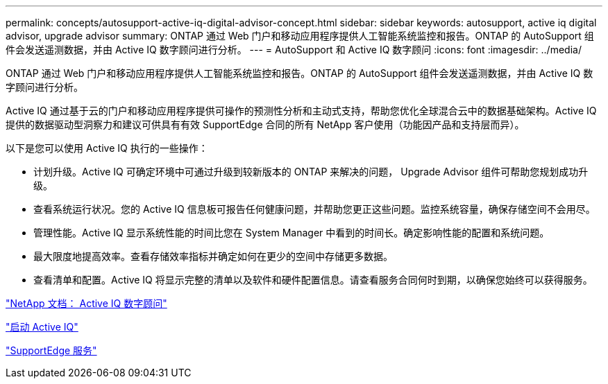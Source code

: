 ---
permalink: concepts/autosupport-active-iq-digital-advisor-concept.html 
sidebar: sidebar 
keywords: autosupport, active iq digital advisor, upgrade advisor 
summary: ONTAP 通过 Web 门户和移动应用程序提供人工智能系统监控和报告。ONTAP 的 AutoSupport 组件会发送遥测数据，并由 Active IQ 数字顾问进行分析。 
---
= AutoSupport 和 Active IQ 数字顾问
:icons: font
:imagesdir: ../media/


[role="lead"]
ONTAP 通过 Web 门户和移动应用程序提供人工智能系统监控和报告。ONTAP 的 AutoSupport 组件会发送遥测数据，并由 Active IQ 数字顾问进行分析。

Active IQ 通过基于云的门户和移动应用程序提供可操作的预测性分析和主动式支持，帮助您优化全球混合云中的数据基础架构。Active IQ 提供的数据驱动型洞察力和建议可供具有有效 SupportEdge 合同的所有 NetApp 客户使用（功能因产品和支持层而异）。

以下是您可以使用 Active IQ 执行的一些操作：

* 计划升级。Active IQ 可确定环境中可通过升级到较新版本的 ONTAP 来解决的问题， Upgrade Advisor 组件可帮助您规划成功升级。
* 查看系统运行状况。您的 Active IQ 信息板可报告任何健康问题，并帮助您更正这些问题。监控系统容量，确保存储空间不会用尽。
* 管理性能。Active IQ 显示系统性能的时间比您在 System Manager 中看到的时间长。确定影响性能的配置和系统问题。
* 最大限度地提高效率。查看存储效率指标并确定如何在更少的空间中存储更多数据。
* 查看清单和配置。Active IQ 将显示完整的清单以及软件和硬件配置信息。请查看服务合同何时到期，以确保您始终可以获得服务。


https://docs.netapp.com/us-en/active-iq/["NetApp 文档： Active IQ 数字顾问"]

https://aiq.netapp.com/custom-dashboard/search["启动 Active IQ"]

https://www.netapp.com/us/services/support-edge.aspx["SupportEdge 服务"]
